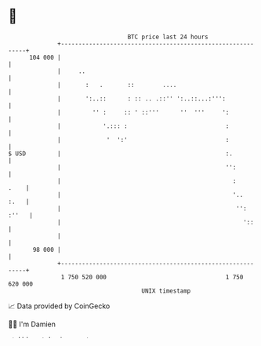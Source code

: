 * 👋

#+begin_example
                                     BTC price last 24 hours                    
                 +------------------------------------------------------------+ 
         104 000 |                                                            | 
                 |     ..                                                     | 
                 |       :   .       ::        ....                           | 
                 |       ':..::      : :: .. .::'' ':..::...:''':             | 
                 |         '' :     :: ' ::'''      ''  '''     ':            | 
                 |            '.::: :                            :            | 
                 |             '  ':'                            :            | 
   $ USD         |                                               :.           | 
                 |                                               '':          | 
                 |                                                 :     .    | 
                 |                                                 '..   :.   | 
                 |                                                  '': :''   | 
                 |                                                    '::     | 
                 |                                                            | 
          98 000 |                                                            | 
                 +------------------------------------------------------------+ 
                  1 750 520 000                                  1 750 620 000  
                                         UNIX timestamp                         
#+end_example
📈 Data provided by CoinGecko

🧑‍💻 I'm Damien

✍️ I blog at [[https://www.damiengonot.com][damiengonot.com]]
